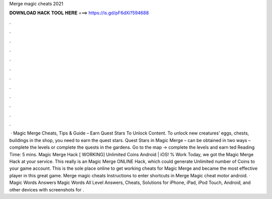 Merge magic cheats 2021

𝐃𝐎𝐖𝐍𝐋𝐎𝐀𝐃 𝐇𝐀𝐂𝐊 𝐓𝐎𝐎𝐋 𝐇𝐄𝐑𝐄 ===> https://is.gd/pF6dXi?594688

.

.

.

.

.

.

.

.

.

.

.

.

 · Magic Merge Cheats, Tips & Guide – Earn Quest Stars To Unlock Content. To unlock new creatures’ eggs, chests, buildings in the shop, you need to earn the quest stars. Quest Stars in Magic Merge – can be obtained in two ways – complete the levels or complete the quests in the gardens. Go to the map -> complete the levels and earn ted Reading Time: 5 mins. Magic Merge Hack [ WORKING] Unlimited Coins Android | iOS! % Work Today, we got the Magic Merge Hack at your service. This really is an Magic Merge ONLINE Hack, which could generate Unlimited number of Coins to your game account. This is the sole place online to get working cheats for Magic Merge and became the most effective player in this great game. Merge magic cheats Instructions to enter shortcuts in Merge Magic cheat motor android. · Magic Words Answers Magic Words All Level Answers, Cheats, Solutions for iPhone, iPad, iPod Touch, Android, and other devices with screenshots for .